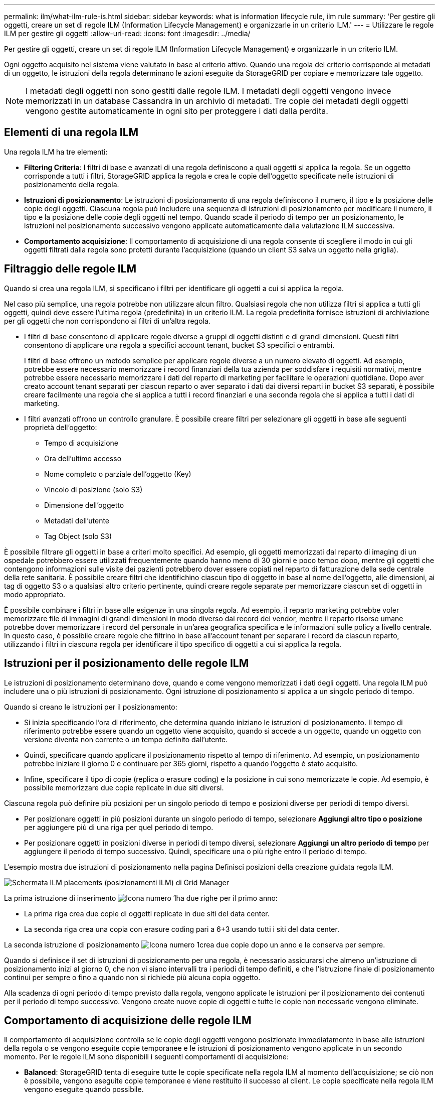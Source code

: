 ---
permalink: ilm/what-ilm-rule-is.html 
sidebar: sidebar 
keywords: what is information lifecycle rule, ilm rule 
summary: 'Per gestire gli oggetti, creare un set di regole ILM (Information Lifecycle Management) e organizzarle in un criterio ILM.' 
---
= Utilizzare le regole ILM per gestire gli oggetti
:allow-uri-read: 
:icons: font
:imagesdir: ../media/


[role="lead"]
Per gestire gli oggetti, creare un set di regole ILM (Information Lifecycle Management) e organizzarle in un criterio ILM.

Ogni oggetto acquisito nel sistema viene valutato in base al criterio attivo. Quando una regola del criterio corrisponde ai metadati di un oggetto, le istruzioni della regola determinano le azioni eseguite da StorageGRID per copiare e memorizzare tale oggetto.


NOTE: I metadati degli oggetti non sono gestiti dalle regole ILM. I metadati degli oggetti vengono invece memorizzati in un database Cassandra in un archivio di metadati. Tre copie dei metadati degli oggetti vengono gestite automaticamente in ogni sito per proteggere i dati dalla perdita.



== Elementi di una regola ILM

Una regola ILM ha tre elementi:

* *Filtering Criteria*: I filtri di base e avanzati di una regola definiscono a quali oggetti si applica la regola. Se un oggetto corrisponde a tutti i filtri, StorageGRID applica la regola e crea le copie dell'oggetto specificate nelle istruzioni di posizionamento della regola.
* *Istruzioni di posizionamento*: Le istruzioni di posizionamento di una regola definiscono il numero, il tipo e la posizione delle copie degli oggetti. Ciascuna regola può includere una sequenza di istruzioni di posizionamento per modificare il numero, il tipo e la posizione delle copie degli oggetti nel tempo. Quando scade il periodo di tempo per un posizionamento, le istruzioni nel posizionamento successivo vengono applicate automaticamente dalla valutazione ILM successiva.
* *Comportamento acquisizione*: Il comportamento di acquisizione di una regola consente di scegliere il modo in cui gli oggetti filtrati dalla regola sono protetti durante l'acquisizione (quando un client S3 salva un oggetto nella griglia).




== Filtraggio delle regole ILM

Quando si crea una regola ILM, si specificano i filtri per identificare gli oggetti a cui si applica la regola.

Nel caso più semplice, una regola potrebbe non utilizzare alcun filtro. Qualsiasi regola che non utilizza filtri si applica a tutti gli oggetti, quindi deve essere l'ultima regola (predefinita) in un criterio ILM. La regola predefinita fornisce istruzioni di archiviazione per gli oggetti che non corrispondono ai filtri di un'altra regola.

* I filtri di base consentono di applicare regole diverse a gruppi di oggetti distinti e di grandi dimensioni. Questi filtri consentono di applicare una regola a specifici account tenant, bucket S3 specifici o entrambi.
+
I filtri di base offrono un metodo semplice per applicare regole diverse a un numero elevato di oggetti. Ad esempio, potrebbe essere necessario memorizzare i record finanziari della tua azienda per soddisfare i requisiti normativi, mentre potrebbe essere necessario memorizzare i dati del reparto di marketing per facilitare le operazioni quotidiane. Dopo aver creato account tenant separati per ciascun reparto o aver separato i dati dai diversi reparti in bucket S3 separati, è possibile creare facilmente una regola che si applica a tutti i record finanziari e una seconda regola che si applica a tutti i dati di marketing.

* I filtri avanzati offrono un controllo granulare. È possibile creare filtri per selezionare gli oggetti in base alle seguenti proprietà dell'oggetto:
+
** Tempo di acquisizione
** Ora dell'ultimo accesso
** Nome completo o parziale dell'oggetto (Key)
** Vincolo di posizione (solo S3)
** Dimensione dell'oggetto
** Metadati dell'utente
** Tag Object (solo S3)




È possibile filtrare gli oggetti in base a criteri molto specifici. Ad esempio, gli oggetti memorizzati dal reparto di imaging di un ospedale potrebbero essere utilizzati frequentemente quando hanno meno di 30 giorni e poco tempo dopo, mentre gli oggetti che contengono informazioni sulle visite dei pazienti potrebbero dover essere copiati nel reparto di fatturazione della sede centrale della rete sanitaria. È possibile creare filtri che identifichino ciascun tipo di oggetto in base al nome dell'oggetto, alle dimensioni, ai tag di oggetto S3 o a qualsiasi altro criterio pertinente, quindi creare regole separate per memorizzare ciascun set di oggetti in modo appropriato.

È possibile combinare i filtri in base alle esigenze in una singola regola. Ad esempio, il reparto marketing potrebbe voler memorizzare file di immagini di grandi dimensioni in modo diverso dai record dei vendor, mentre il reparto risorse umane potrebbe dover memorizzare i record del personale in un'area geografica specifica e le informazioni sulle policy a livello centrale. In questo caso, è possibile creare regole che filtrino in base all'account tenant per separare i record da ciascun reparto, utilizzando i filtri in ciascuna regola per identificare il tipo specifico di oggetti a cui si applica la regola.



== Istruzioni per il posizionamento delle regole ILM

Le istruzioni di posizionamento determinano dove, quando e come vengono memorizzati i dati degli oggetti. Una regola ILM può includere una o più istruzioni di posizionamento. Ogni istruzione di posizionamento si applica a un singolo periodo di tempo.

Quando si creano le istruzioni per il posizionamento:

* Si inizia specificando l'ora di riferimento, che determina quando iniziano le istruzioni di posizionamento. Il tempo di riferimento potrebbe essere quando un oggetto viene acquisito, quando si accede a un oggetto, quando un oggetto con versione diventa non corrente o un tempo definito dall'utente.
* Quindi, specificare quando applicare il posizionamento rispetto al tempo di riferimento. Ad esempio, un posizionamento potrebbe iniziare il giorno 0 e continuare per 365 giorni, rispetto a quando l'oggetto è stato acquisito.
* Infine, specificare il tipo di copie (replica o erasure coding) e la posizione in cui sono memorizzate le copie. Ad esempio, è possibile memorizzare due copie replicate in due siti diversi.


Ciascuna regola può definire più posizioni per un singolo periodo di tempo e posizioni diverse per periodi di tempo diversi.

* Per posizionare oggetti in più posizioni durante un singolo periodo di tempo, selezionare *Aggiungi altro tipo o posizione* per aggiungere più di una riga per quel periodo di tempo.
* Per posizionare oggetti in posizioni diverse in periodi di tempo diversi, selezionare *Aggiungi un altro periodo di tempo* per aggiungere il periodo di tempo successivo. Quindi, specificare una o più righe entro il periodo di tempo.


L'esempio mostra due istruzioni di posizionamento nella pagina Definisci posizioni della creazione guidata regola ILM.

image::../media/ilm_rule_multiple_placements_in_single_time_period.png[Schermata ILM placements (posizionamenti ILM) di Grid Manager]

La prima istruzione di inserimento image:../media/icon_number_1.png["Icona numero 1"]ha due righe per il primo anno:

* La prima riga crea due copie di oggetti replicate in due siti del data center.
* La seconda riga crea una copia con erasure coding pari a 6+3 usando tutti i siti del data center.


La seconda istruzione di posizionamento image:../media/icon_number_2.png["Icona numero 1"]crea due copie dopo un anno e le conserva per sempre.

Quando si definisce il set di istruzioni di posizionamento per una regola, è necessario assicurarsi che almeno un'istruzione di posizionamento inizi al giorno 0, che non vi siano intervalli tra i periodi di tempo definiti, e che l'istruzione finale di posizionamento continui per sempre o fino a quando non si richiede più alcuna copia oggetto.

Alla scadenza di ogni periodo di tempo previsto dalla regola, vengono applicate le istruzioni per il posizionamento dei contenuti per il periodo di tempo successivo. Vengono create nuove copie di oggetti e tutte le copie non necessarie vengono eliminate.



== Comportamento di acquisizione delle regole ILM

Il comportamento di acquisizione controlla se le copie degli oggetti vengono posizionate immediatamente in base alle istruzioni della regola o se vengono eseguite copie temporanee e le istruzioni di posizionamento vengono applicate in un secondo momento. Per le regole ILM sono disponibili i seguenti comportamenti di acquisizione:

* *Balanced*: StorageGRID tenta di eseguire tutte le copie specificate nella regola ILM al momento dell'acquisizione; se ciò non è possibile, vengono eseguite copie temporanee e viene restituito il successo al client. Le copie specificate nella regola ILM vengono eseguite quando possibile.
* *Strict*: Tutte le copie specificate nella regola ILM devono essere eseguite prima che il client sia riuscito.
* *Doppio commit*: StorageGRID esegue immediatamente copie temporanee dell'oggetto e restituisce il successo al client. Le copie specificate nella regola ILM vengono eseguite quando possibile.


.Informazioni correlate
* link:data-protection-options-for-ingest.html["Opzioni di acquisizione"]
* link:advantages-disadvantages-of-ingest-options.html["Vantaggi, svantaggi e limitazioni delle opzioni di acquisizione"]
* link:../s3/consistency-controls.html#how-consistency-controls-and-ILM-rules-interact["L'interazione tra coerenza e regole ILM per influire sulla protezione dei dati"]




== Esempio di regola ILM

Ad esempio, una regola ILM potrebbe specificare quanto segue:

* Si applicano solo agli oggetti appartenenti al tenant A.
* Eseguire due copie replicate di tali oggetti e memorizzare ciascuna copia in un sito diverso.
* Conserva le due copie "per sempre", il che significa che StorageGRID non le eliminerà automaticamente. Al contrario, StorageGRID conserverà questi oggetti fino a quando non saranno cancellati da una richiesta di eliminazione del client o dalla scadenza di un ciclo di vita del bucket.
* Utilizzare l'opzione bilanciato per il comportamento di acquisizione: L'istruzione di posizionamento a due siti viene applicata non appena il tenant A salva un oggetto in StorageGRID, a meno che non sia possibile eseguire immediatamente entrambe le copie richieste.
+
Ad esempio, se il sito 2 non è raggiungibile quando il tenant A salva un oggetto, StorageGRID eseguirà due copie intermedie sui nodi di storage nel sito 1. Non appena il sito 2 sarà disponibile, StorageGRID effettuerà la copia richiesta presso il sito.



.Informazioni correlate
* link:what-storage-pool-is.html["Che cos'è un pool di storage"]
* link:what-cloud-storage-pool-is.html["Che cos'è un Cloud Storage Pool"]

